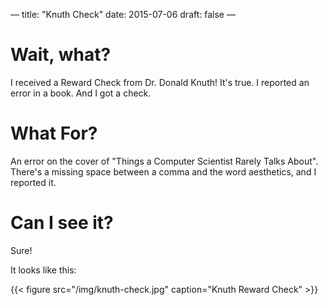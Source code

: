---
title: "Knuth Check"
date: 2015-07-06
draft: false
---

* Wait, what?

I received a Reward Check from Dr. Donald Knuth!  It's true.  I reported an error in a book.  And I got a check.

* What For?

An error on the cover of "Things a Computer Scientist Rarely Talks About".  There's a missing space between a comma and the word aesthetics, and I reported it.

* Can I see it?

Sure!

It looks like this:

{{< figure src="/img/knuth-check.jpg" caption="Knuth Reward Check" >}}
